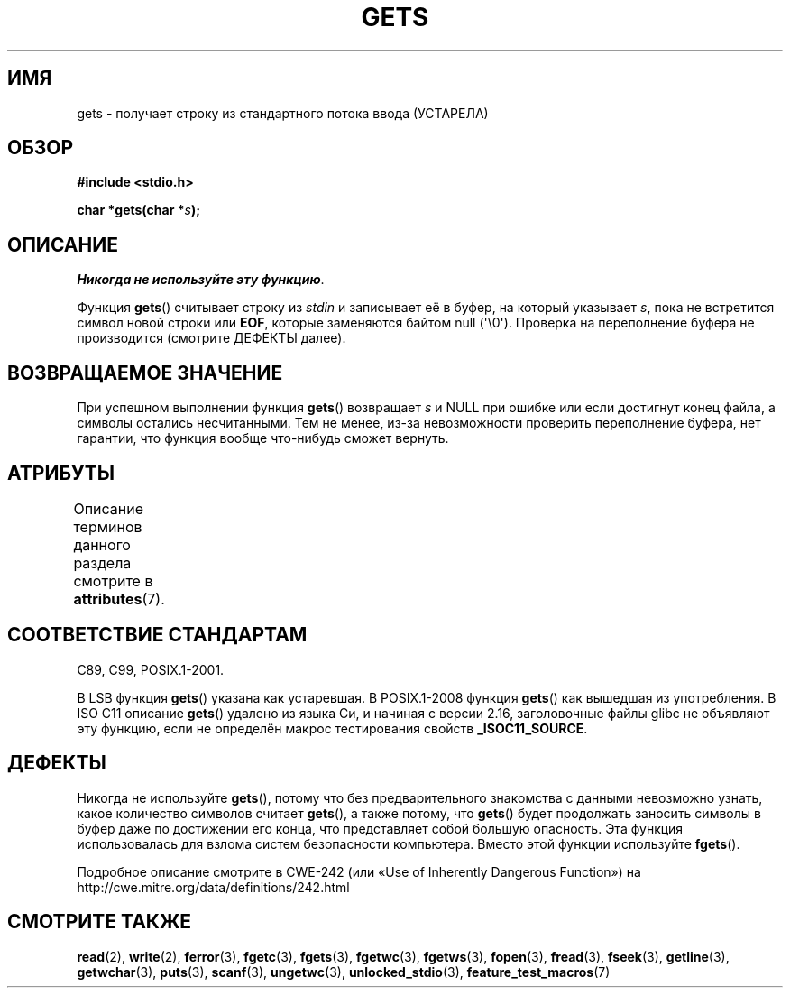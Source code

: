 .\" -*- mode: troff; coding: UTF-8 -*-
.\" Copyright (c) 1993 by Thomas Koenig (ig25@rz.uni-karlsruhe.de)
.\"
.\" %%%LICENSE_START(VERBATIM)
.\" Permission is granted to make and distribute verbatim copies of this
.\" manual provided the copyright notice and this permission notice are
.\" preserved on all copies.
.\"
.\" Permission is granted to copy and distribute modified versions of this
.\" manual under the conditions for verbatim copying, provided that the
.\" entire resulting derived work is distributed under the terms of a
.\" permission notice identical to this one.
.\"
.\" Since the Linux kernel and libraries are constantly changing, this
.\" manual page may be incorrect or out-of-date.  The author(s) assume no
.\" responsibility for errors or omissions, or for damages resulting from
.\" the use of the information contained herein.  The author(s) may not
.\" have taken the same level of care in the production of this manual,
.\" which is licensed free of charge, as they might when working
.\" professionally.
.\"
.\" Formatted or processed versions of this manual, if unaccompanied by
.\" the source, must acknowledge the copyright and authors of this work.
.\" %%%LICENSE_END
.\"
.\" Modified Wed Jul 28 11:12:07 1993 by Rik Faith (faith@cs.unc.edu)
.\" Modified Fri Sep  8 15:48:13 1995 by Andries Brouwer (aeb@cwi.nl)
.\" Modified 2013-12-31, David Malcolm <dmalcolm@redhat.com>
.\"     Split gets(3) into its own page; fgetc() et al. move to fgetc(3)
.\"*******************************************************************
.\"
.\" This file was generated with po4a. Translate the source file.
.\"
.\"*******************************************************************
.TH GETS 3 2017\-09\-15 GNU "Руководство программиста Linux"
.SH ИМЯ
gets \- получает строку из стандартного потока ввода (УСТАРЕЛА)
.SH ОБЗОР
.nf
\fB#include <stdio.h>\fP
.PP
\fBchar *gets(char *\fP\fIs\fP\fB);\fP
.fi
.SH ОПИСАНИЕ
\fIНикогда не используйте эту функцию\fP.
.PP
Функция \fBgets\fP() считывает строку из \fIstdin\fP и записывает её в буфер, на
который указывает \fIs\fP, пока не встретится символ новой строки или \fBEOF\fP,
которые заменяются байтом null (\(aq\e0\(aq). Проверка на переполнение
буфера не производится (смотрите ДЕФЕКТЫ далее).
.SH "ВОЗВРАЩАЕМОЕ ЗНАЧЕНИЕ"
При успешном выполнении функция \fBgets\fP() возвращает \fIs\fP и NULL при ошибке
или если достигнут конец файла, а символы остались несчитанными. Тем не
менее, из\-за невозможности проверить переполнение буфера, нет гарантии, что
функция вообще что\-нибудь сможет вернуть.
.SH АТРИБУТЫ
Описание терминов данного раздела смотрите в \fBattributes\fP(7).
.TS
allbox;
lb lb lb
l l l.
Интерфейс	Атрибут	Значение
T{
\fBgets\fP()
T}	Безвредность в нитях	MT\-Safe
.TE
.sp 1
.SH "СООТВЕТСТВИЕ СТАНДАРТАМ"
C89, C99, POSIX.1\-2001.
.PP
В LSB функция \fBgets\fP() указана как устаревшая. В POSIX.1\-2008 функция
\fBgets\fP() как вышедшая из употребления. В ISO C11 описание \fBgets\fP() удалено
из языка Си, и начиная с версии 2.16, заголовочные файлы glibc не объявляют
эту функцию, если не определён макрос тестирования свойств
\fB_ISOC11_SOURCE\fP.
.SH ДЕФЕКТЫ
Никогда не используйте \fBgets\fP(), потому что без предварительного знакомства
с данными невозможно узнать, какое количество символов считает \fBgets\fP(), а
также потому, что \fBgets\fP() будет продолжать заносить символы в буфер даже
по достижении его конца, что представляет собой большую опасность. Эта
функция использовалась для взлома систем безопасности компьютера. Вместо
этой функции используйте \fBfgets\fP().
.PP
Подробное описание смотрите в CWE\-242 (или «Use of Inherently Dangerous
Function») на http://cwe.mitre.org/data/definitions/242.html
.SH "СМОТРИТЕ ТАКЖЕ"
\fBread\fP(2), \fBwrite\fP(2), \fBferror\fP(3), \fBfgetc\fP(3), \fBfgets\fP(3),
\fBfgetwc\fP(3), \fBfgetws\fP(3), \fBfopen\fP(3), \fBfread\fP(3), \fBfseek\fP(3),
\fBgetline\fP(3), \fBgetwchar\fP(3), \fBputs\fP(3), \fBscanf\fP(3), \fBungetwc\fP(3),
\fBunlocked_stdio\fP(3), \fBfeature_test_macros\fP(7)

